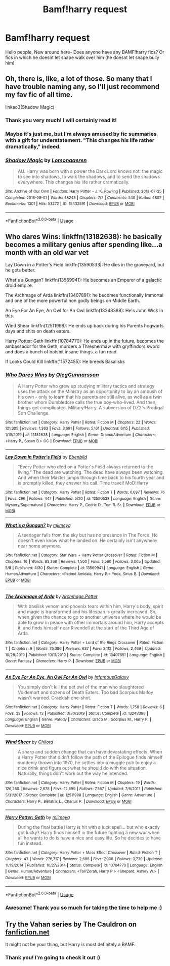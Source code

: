 #+TITLE: Bamf!harry request

* Bamf!harry request
:PROPERTIES:
:Author: juststeph25
:Score: 5
:DateUnix: 1593554203.0
:DateShort: 2020-Jul-01
:FlairText: Request
:END:
Hello people, New around here- Does anyone have any BAMF!harry fics? Or fics in which he doesnt let snape walk over him (he doesnt let snape bully him)


** Oh, there is, like, a lot of those. So many that I have trouble naming any, so I'll just recommend my fav fic of all time.

linkao3(Shadow Magic)
:PROPERTIES:
:Author: Cally6
:Score: 5
:DateUnix: 1593557627.0
:DateShort: 2020-Jul-01
:END:

*** Thank you very much! I will certainly read it!
:PROPERTIES:
:Author: juststeph25
:Score: 2
:DateUnix: 1593564974.0
:DateShort: 2020-Jul-01
:END:


*** Maybe it's just me, but I'm always amused by fic summaries with a gift for understatement. "This changes his life rather dramatically," indeed.
:PROPERTIES:
:Author: ParanoidDrone
:Score: 2
:DateUnix: 1593573785.0
:DateShort: 2020-Jul-01
:END:


*** [[https://archiveofourown.org/works/15432591][*/Shadow Magic/*]] by [[https://www.archiveofourown.org/users/Lomonaaeren/pseuds/Lomonaaeren][/Lomonaaeren/]]

#+begin_quote
  AU. Harry was born with a power the Dark Lord knows not: the magic to see into shadows, to walk the shadows, and to send the shadows everywhere. This changes his life rather dramatically.
#+end_quote

^{/Site/:} ^{Archive} ^{of} ^{Our} ^{Own} ^{*|*} ^{/Fandom/:} ^{Harry} ^{Potter} ^{-} ^{J.} ^{K.} ^{Rowling} ^{*|*} ^{/Published/:} ^{2018-07-25} ^{*|*} ^{/Completed/:} ^{2018-08-01} ^{*|*} ^{/Words/:} ^{48243} ^{*|*} ^{/Chapters/:} ^{7/7} ^{*|*} ^{/Comments/:} ^{540} ^{*|*} ^{/Kudos/:} ^{4807} ^{*|*} ^{/Bookmarks/:} ^{1301} ^{*|*} ^{/Hits/:} ^{53272} ^{*|*} ^{/ID/:} ^{15432591} ^{*|*} ^{/Download/:} ^{[[https://archiveofourown.org/downloads/15432591/Shadow%20Magic.epub?updated_at=1589114018][EPUB]]} ^{or} ^{[[https://archiveofourown.org/downloads/15432591/Shadow%20Magic.mobi?updated_at=1589114018][MOBI]]}

--------------

*FanfictionBot*^{2.0.0-beta} | [[https://github.com/tusing/reddit-ffn-bot/wiki/Usage][Usage]]
:PROPERTIES:
:Author: FanfictionBot
:Score: 1
:DateUnix: 1593557648.0
:DateShort: 2020-Jul-01
:END:


** Who dares Wins: linkffn(13182638): he basically becomes a military genius after spending like...a month with an old war vet

Lay Down in a Potter's Field linkffn(13590533): He dies in the graveyard, but he gets better.

What's a Gungan? linkffn(13569941): He becomes an Emperor of a galactic droid empire.

The Archmage of Arda linkffn(13407891): he becomes functionally Immortal and one of the more powerful non godly beings on Middle Earth.

An Eye For An Eye, An Owl for An Owl linkffn(13248388): He's John Wick in this.

Wind Shear linkffn(12511998): He ends up back during his Parents hogwarts days and shits on death eaters.

Harry Potter: Geth linkffn(10784770): He ends up in the future, becomes the ambassador for the Geth, murders a Threshermaw with gryffindors sword and does a bunch of batshit insane things. a fun read.

If Looks Could Kill linkffn(11572455): He breeds Basalisks
:PROPERTIES:
:Author: flingerdinger
:Score: 3
:DateUnix: 1593562844.0
:DateShort: 2020-Jul-01
:END:

*** [[https://www.fanfiction.net/s/13182638/1/][*/Who Dares Wins/*]] by [[https://www.fanfiction.net/u/10654210/OlegGunnarsson][/OlegGunnarsson/]]

#+begin_quote
  A Harry Potter who grew up studying military tactics and strategy uses the attack on the Ministry as an opportunity to lay an ambush of his own - only to learn that his parents are still alive, as well as a twin brother whom Dumbledore calls the true boy-who-lived. And then, things get complicated. Military!Harry. A subversion of DZ2's Prodigal Son Challenge.
#+end_quote

^{/Site/:} ^{fanfiction.net} ^{*|*} ^{/Category/:} ^{Harry} ^{Potter} ^{*|*} ^{/Rated/:} ^{Fiction} ^{M} ^{*|*} ^{/Chapters/:} ^{22} ^{*|*} ^{/Words/:} ^{121,305} ^{*|*} ^{/Reviews/:} ^{1,363} ^{*|*} ^{/Favs/:} ^{3,691} ^{*|*} ^{/Follows/:} ^{5,161} ^{*|*} ^{/Updated/:} ^{6/15} ^{*|*} ^{/Published/:} ^{1/19/2019} ^{*|*} ^{/id/:} ^{13182638} ^{*|*} ^{/Language/:} ^{English} ^{*|*} ^{/Genre/:} ^{Drama/Adventure} ^{*|*} ^{/Characters/:} ^{<Harry} ^{P.,} ^{Susan} ^{B.>} ^{OC} ^{*|*} ^{/Download/:} ^{[[http://www.ff2ebook.com/old/ffn-bot/index.php?id=13182638&source=ff&filetype=epub][EPUB]]} ^{or} ^{[[http://www.ff2ebook.com/old/ffn-bot/index.php?id=13182638&source=ff&filetype=mobi][MOBI]]}

--------------

[[https://www.fanfiction.net/s/13590533/1/][*/Lay Down In Potter's Field/*]] by [[https://www.fanfiction.net/u/4707996/Ebenbild][/Ebenbild/]]

#+begin_quote
  "Every Potter who died on a Potter's Field always returned to the living." The dead are watching. The dead have always been watching. And when their Master jumps through time back to his fourth year and is promptly killed, they answer his call. Time travel! MoD!Harry
#+end_quote

^{/Site/:} ^{fanfiction.net} ^{*|*} ^{/Category/:} ^{Harry} ^{Potter} ^{*|*} ^{/Rated/:} ^{Fiction} ^{T} ^{*|*} ^{/Words/:} ^{6,687} ^{*|*} ^{/Reviews/:} ^{76} ^{*|*} ^{/Favs/:} ^{296} ^{*|*} ^{/Follows/:} ^{447} ^{*|*} ^{/Published/:} ^{5/20} ^{*|*} ^{/id/:} ^{13590533} ^{*|*} ^{/Language/:} ^{English} ^{*|*} ^{/Genre/:} ^{Mystery/Supernatural} ^{*|*} ^{/Characters/:} ^{Harry} ^{P.,} ^{Cedric} ^{D.,} ^{Tom} ^{R.} ^{Sr.} ^{*|*} ^{/Download/:} ^{[[http://www.ff2ebook.com/old/ffn-bot/index.php?id=13590533&source=ff&filetype=epub][EPUB]]} ^{or} ^{[[http://www.ff2ebook.com/old/ffn-bot/index.php?id=13590533&source=ff&filetype=mobi][MOBI]]}

--------------

[[https://www.fanfiction.net/s/13569941/1/][*/What's a Gungan?/*]] by [[https://www.fanfiction.net/u/1282867/mjimeyg][/mjimeyg/]]

#+begin_quote
  A teenager falls from the sky but has no presence in The Force. He doesn't even know what he landed on. He certainly isn't anywhere near home anymore.
#+end_quote

^{/Site/:} ^{fanfiction.net} ^{*|*} ^{/Category/:} ^{Star} ^{Wars} ^{+} ^{Harry} ^{Potter} ^{Crossover} ^{*|*} ^{/Rated/:} ^{Fiction} ^{M} ^{*|*} ^{/Chapters/:} ^{16} ^{*|*} ^{/Words/:} ^{83,368} ^{*|*} ^{/Reviews/:} ^{1,500} ^{*|*} ^{/Favs/:} ^{3,560} ^{*|*} ^{/Follows/:} ^{3,065} ^{*|*} ^{/Updated/:} ^{5/8} ^{*|*} ^{/Published/:} ^{4/30} ^{*|*} ^{/Status/:} ^{Complete} ^{*|*} ^{/id/:} ^{13569941} ^{*|*} ^{/Language/:} ^{English} ^{*|*} ^{/Genre/:} ^{Humor/Adventure} ^{*|*} ^{/Characters/:} ^{<Padmé} ^{Amidala,} ^{Harry} ^{P.>} ^{Yoda,} ^{Sirius} ^{B.} ^{*|*} ^{/Download/:} ^{[[http://www.ff2ebook.com/old/ffn-bot/index.php?id=13569941&source=ff&filetype=epub][EPUB]]} ^{or} ^{[[http://www.ff2ebook.com/old/ffn-bot/index.php?id=13569941&source=ff&filetype=mobi][MOBI]]}

--------------

[[https://www.fanfiction.net/s/13407891/1/][*/The Archmage of Arda/*]] by [[https://www.fanfiction.net/u/12815308/Archmage-Potter][/Archmage.Potter/]]

#+begin_quote
  With basilisk venom and phoenix tears within him, Harry's body, spirit and magic is transformed and his lifespan is greatly increased. So, when given the chance to go to another universe where he would be able to grow in peace with other immortals around him, Harry accepts it, and finds himself near Rivendell at the start of the Third Age of Arda.
#+end_quote

^{/Site/:} ^{fanfiction.net} ^{*|*} ^{/Category/:} ^{Harry} ^{Potter} ^{+} ^{Lord} ^{of} ^{the} ^{Rings} ^{Crossover} ^{*|*} ^{/Rated/:} ^{Fiction} ^{T} ^{*|*} ^{/Chapters/:} ^{9} ^{*|*} ^{/Words/:} ^{75,080} ^{*|*} ^{/Reviews/:} ^{637} ^{*|*} ^{/Favs/:} ^{3,112} ^{*|*} ^{/Follows/:} ^{2,469} ^{*|*} ^{/Updated/:} ^{10/28/2019} ^{*|*} ^{/Published/:} ^{10/11/2019} ^{*|*} ^{/Status/:} ^{Complete} ^{*|*} ^{/id/:} ^{13407891} ^{*|*} ^{/Language/:} ^{English} ^{*|*} ^{/Genre/:} ^{Fantasy} ^{*|*} ^{/Characters/:} ^{Harry} ^{P.} ^{*|*} ^{/Download/:} ^{[[http://www.ff2ebook.com/old/ffn-bot/index.php?id=13407891&source=ff&filetype=epub][EPUB]]} ^{or} ^{[[http://www.ff2ebook.com/old/ffn-bot/index.php?id=13407891&source=ff&filetype=mobi][MOBI]]}

--------------

[[https://www.fanfiction.net/s/13248388/1/][*/An Eye For An Eye, An Owl For An Owl/*]] by [[https://www.fanfiction.net/u/11290836/InfamousGalaxy][/InfamousGalaxy/]]

#+begin_quote
  You simply don't kill the pet owl of the man who slaughtered Voldemort and dozens of Death Eaters. Too bad Scorpius Malfoy wasn't warned. Crackish one-shot.
#+end_quote

^{/Site/:} ^{fanfiction.net} ^{*|*} ^{/Category/:} ^{Harry} ^{Potter} ^{*|*} ^{/Rated/:} ^{Fiction} ^{T} ^{*|*} ^{/Words/:} ^{1,758} ^{*|*} ^{/Reviews/:} ^{6} ^{*|*} ^{/Favs/:} ^{33} ^{*|*} ^{/Follows/:} ^{13} ^{*|*} ^{/Published/:} ^{3/30/2019} ^{*|*} ^{/Status/:} ^{Complete} ^{*|*} ^{/id/:} ^{13248388} ^{*|*} ^{/Language/:} ^{English} ^{*|*} ^{/Genre/:} ^{Parody} ^{*|*} ^{/Characters/:} ^{Draco} ^{M.,} ^{Scorpius} ^{M.,} ^{Harry} ^{P.} ^{*|*} ^{/Download/:} ^{[[http://www.ff2ebook.com/old/ffn-bot/index.php?id=13248388&source=ff&filetype=epub][EPUB]]} ^{or} ^{[[http://www.ff2ebook.com/old/ffn-bot/index.php?id=13248388&source=ff&filetype=mobi][MOBI]]}

--------------

[[https://www.fanfiction.net/s/12511998/1/][*/Wind Shear/*]] by [[https://www.fanfiction.net/u/67673/Chilord][/Chilord/]]

#+begin_quote
  A sharp and sudden change that can have devastating effects. When a Harry Potter that didn't follow the path of the Epilogue finds himself suddenly thrown into 1970, he settles into a muggle pub to enjoy a nice drink and figure out what he should do with the situation. Naturally, things don't work out the way he intended.
#+end_quote

^{/Site/:} ^{fanfiction.net} ^{*|*} ^{/Category/:} ^{Harry} ^{Potter} ^{*|*} ^{/Rated/:} ^{Fiction} ^{M} ^{*|*} ^{/Chapters/:} ^{19} ^{*|*} ^{/Words/:} ^{126,280} ^{*|*} ^{/Reviews/:} ^{2,678} ^{*|*} ^{/Favs/:} ^{12,699} ^{*|*} ^{/Follows/:} ^{7,567} ^{*|*} ^{/Updated/:} ^{7/6/2017} ^{*|*} ^{/Published/:} ^{5/31/2017} ^{*|*} ^{/Status/:} ^{Complete} ^{*|*} ^{/id/:} ^{12511998} ^{*|*} ^{/Language/:} ^{English} ^{*|*} ^{/Genre/:} ^{Adventure} ^{*|*} ^{/Characters/:} ^{Harry} ^{P.,} ^{Bellatrix} ^{L.,} ^{Charlus} ^{P.} ^{*|*} ^{/Download/:} ^{[[http://www.ff2ebook.com/old/ffn-bot/index.php?id=12511998&source=ff&filetype=epub][EPUB]]} ^{or} ^{[[http://www.ff2ebook.com/old/ffn-bot/index.php?id=12511998&source=ff&filetype=mobi][MOBI]]}

--------------

[[https://www.fanfiction.net/s/10784770/1/][*/Harry Potter: Geth/*]] by [[https://www.fanfiction.net/u/1282867/mjimeyg][/mjimeyg/]]

#+begin_quote
  During the final battle Harry is hit with a luck spell... but who exactly got lucky? Harry finds himself in the future fighting a new war when all he wants to do is have a nice and easy life. So he decides to have fun instead.
#+end_quote

^{/Site/:} ^{fanfiction.net} ^{*|*} ^{/Category/:} ^{Harry} ^{Potter} ^{+} ^{Mass} ^{Effect} ^{Crossover} ^{*|*} ^{/Rated/:} ^{Fiction} ^{T} ^{*|*} ^{/Chapters/:} ^{43} ^{*|*} ^{/Words/:} ^{276,717} ^{*|*} ^{/Reviews/:} ^{2,686} ^{*|*} ^{/Favs/:} ^{7,006} ^{*|*} ^{/Follows/:} ^{3,739} ^{*|*} ^{/Updated/:} ^{11/19/2014} ^{*|*} ^{/Published/:} ^{10/27/2014} ^{*|*} ^{/Status/:} ^{Complete} ^{*|*} ^{/id/:} ^{10784770} ^{*|*} ^{/Language/:} ^{English} ^{*|*} ^{/Genre/:} ^{Humor/Adventure} ^{*|*} ^{/Characters/:} ^{<Tali'Zorah,} ^{Harry} ^{P.>} ^{<Shepard,} ^{Ashley} ^{W.>} ^{*|*} ^{/Download/:} ^{[[http://www.ff2ebook.com/old/ffn-bot/index.php?id=10784770&source=ff&filetype=epub][EPUB]]} ^{or} ^{[[http://www.ff2ebook.com/old/ffn-bot/index.php?id=10784770&source=ff&filetype=mobi][MOBI]]}

--------------

*FanfictionBot*^{2.0.0-beta} | [[https://github.com/tusing/reddit-ffn-bot/wiki/Usage][Usage]]
:PROPERTIES:
:Author: FanfictionBot
:Score: 1
:DateUnix: 1593562866.0
:DateShort: 2020-Jul-01
:END:


*** Awesome! Thank you so much for taking the time to help me :)
:PROPERTIES:
:Author: juststeph25
:Score: 1
:DateUnix: 1593564890.0
:DateShort: 2020-Jul-01
:END:


** Try the Vahan series by The Cauldron on [[https://fanfiction.net][fanfiction.net]]

It might not be your thing, but Harry is most definitely a BAMF.
:PROPERTIES:
:Author: lafayeeter
:Score: 3
:DateUnix: 1593623802.0
:DateShort: 2020-Jul-01
:END:

*** Thank you! I'm going to check it out :)
:PROPERTIES:
:Author: juststeph25
:Score: 1
:DateUnix: 1593631836.0
:DateShort: 2020-Jul-02
:END:
